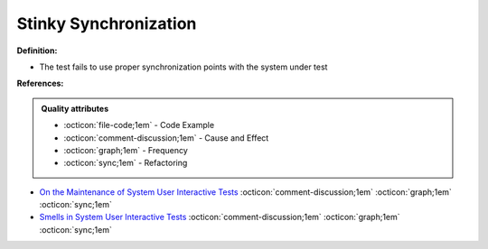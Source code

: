 Stinky Synchronization
^^^^^
**Definition:**

* The test fails to use proper synchronization points with the system under test


**References:**

.. admonition:: Quality attributes

    * :octicon:`file-code;1em` -  Code Example
    * :octicon:`comment-discussion;1em` -  Cause and Effect
    * :octicon:`graph;1em` -  Frequency
    * :octicon:`sync;1em` -  Refactoring

* `On the Maintenance of System User Interactive Tests <https://orbilu.uni.lu/handle/10993/48254>`_ :octicon:`comment-discussion;1em` :octicon:`graph;1em` :octicon:`sync;1em`
* `Smells in System User Interactive Tests <https://arxiv.org/abs/2111.02317>`_ :octicon:`comment-discussion;1em` :octicon:`graph;1em` :octicon:`sync;1em`
